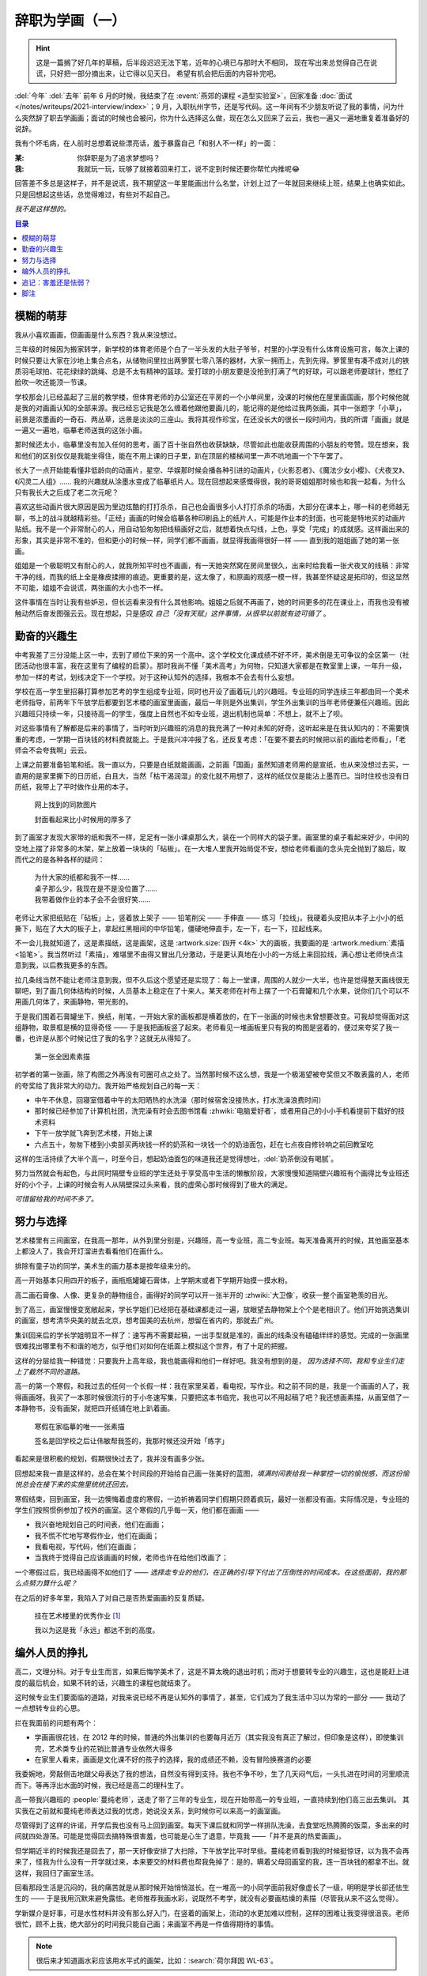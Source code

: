 ================
辞职为学画（一）
================

.. post:: 2023-12-10
   :tags: 生活,绘画
   :author: LA
   :language: zh_CN
   :category: 辞职为学画
   :location: 杭州

.. hint::

   这是一篇搁了好几年的草稿，后半段迟迟无法下笔，近年的心境已与那时大不相同，
   现在写出来总觉得自己在说谎，只好把一部分摘出来，让它得以见天日。
   希望有机会把后面的内容补完吧。

.. centered:: :del:`如果有哪一天我获得了幸福，我就再也不画画了。`

:del:`今年` :del:`去年` 前年 6 月的时候，我结束了在 :event:`燕郊的课程 <造型实验室>`，回家准备 :doc:`面试 </notes/writeups/2021-interview/index>`；9 月，入职杭州字节，还是写代码。这一年间有不少朋友听说了我的事情，问为什么突然辞了职去学画画；面试的时候也会被问，你为什么选择这么做，现在怎么又回来了云云，我也一遍又一遍地重复着准备好的说辞。

我有个坏毛病，在人前时总想着说些漂亮话，羞于暴露自己「和别人不一样」的一面：

:某: 你辞职是为了追求梦想吗？
:我: 我就玩一玩，玩够了就接着回来打工，说不定到时候还要你帮忙内推呢😂️

回答差不多总是这样子，并不是说谎，我不期望这一年里能画出什么名堂，计划上过了一年就回来继续上班，结果上也确实如此。只是回想起这些话，总觉得难过，有些对不起自己。

*我不是这样想的。*

.. contents:: 目录
   :local:

模糊的萌芽
==========

我从小喜欢画画，但画画是什么东西？我从来没想过。

三年级的时候因为搬家转学，新学校的体育老师是个白了一半头发的大肚子爷爷，村里的小学没有什么体育设施可言，每次上课的时候只要让大家在沙地上集合点名，从储物间里拉出两箩筐七零八落的器材，大家一拥而上，先到先得。箩筐里有凑不成对儿的铁质羽毛球拍、花花绿绿的跳绳、总是不太有精神的篮球。爱打球的小朋友要是没抢到打满了气的好球，可以跟老师要球针，憋红了脸吹一吹还能顶一节课。

学校那会儿已经盖起了三层的教学楼，但体育老师的办公室还在平房的一个小单间里，没课的时候他在屋里画国画，那个时候他就是我的对画画认知的全部来源。我已经忘记我是怎么缠着他跟他要画儿的，能记得的是他给过我两张画，其中一张题字「小草」，前景是浓墨画的一奇石、两丛草，远景是淡淡的三座山。我将其视作珍宝，在还没长大的很长一段时间内，我的所谓「画画」就是一遍又一遍地，临摹老师送我的这张小画。

那时候还太小，临摹里没有加入任何的思考，画了百十张自然也收获缺缺，尽管如此也能收获周围的小朋友的夸赞。现在想来，我和他们的区别仅仅是我能坐得住，能在不用上课的日子里，趴在顶层的楼梯间里一声不吭地画一个下午罢了。

长大了一点开始能看懂非低龄向的动画片，星空、华娱那时候会播各种引进的动画片，《火影忍者》、《魔法少女小樱》、《犬夜叉》、《闪灵二人组》…… 我的兴趣就从涂墨水变成了临摹纸片人。现在回想起来感慨得很，我的哥哥姐姐那时候也和我一起看，为什么只有我长大之后成了老二次元呢？

喜欢这些动画片很大原因是因为里边炫酷的打打杀杀，自己也会画很多小人打打杀杀的场面，大部分在课本上，哪一科的老师越无聊，书上的战斗就越精彩些。「正经」画画的时候会临摹各种印刷品上的纸片人，可能是作业本的封面，也可能是特地买的动画片贴纸。我不是一个非常耐心的人，用自动铅匆匆把线稿画好之后，就想着快点勾线，上色，享受「完成」的成就感。这样画出来的形象，其实是非常不准的，但和更小的时候一样，同学们都不画画，就显得我画得很好一样 —— 直到我的姐姐画了她的第一张画。

姐姐是一个极聪明又有耐心的人，就我所知平时也不画画，有一天她突然窝在房间里很久，出来时给我看一张犬夜叉的线稿：非常干净的线，而我的纸上全是橡皮揉擦的痕迹。更重要的是，这太像了，和原画的观感一模一样，我甚至怀疑这是拓印的，但这显然不可能，姐姐不会说谎，两张画的大小也不一样。

这件事情在当时让我有些妒忌，但长远看来没有什么其他影响。姐姐之后就不再画了，她的时间更多的花在课业上，而我也没有被触动然后奋发图强云云。现在想起，只是感叹 *自己「没有天赋」这件事情，从很早以前就有迹可循了* 。

勤奋的兴趣生
============

中考我差了三分没能上区一中，去到了顺位下来的另一个高中。这个学校文化课成绩不好不坏，美术倒是无可争议的全区第一（社团活动也很丰富，我在这里有了编程的启蒙）。那时我尚不懂「美术高考」为何物，只知道大家都是在教室里上课，一年升一级，参加一样的考试，划线决定下一个学校。对于这种认知外的选择，我根本不会去有什么妄想。

学校在高一学生里招募打算参加艺考的学生组成专业班，同时也开设了画着玩儿的兴趣班。专业班的同学连续三年都由同一个美术老师指导，前两年下午放学后都要到艺术楼的画室里画画，最后一年则是外出集训，学生外出集训的当年老师便兼任兴趣班。因此兴趣班只持续一年，只接待高一的学生，强度上自然也不如专业班，退出机制也简单：不想上，就不上了呗。

对这些事情有了解都是后来的事情了，当时听到兴趣班的消息的我充满了一种对未知的好奇，这听起来是在我认知内的：不需要慎重的考虑，一学期一百块钱的材料费就能上。于是我兴冲冲报了名，还反复考虑：「在要不要去的时候把以前的画给老师看」，「老师会不会夸我啊」云云。

上课之前要准备铅笔和纸。我一直以为，只要是白纸就能画画，之前画「国画」虽然知道老师用的是宣纸，也从来没想过去买，一直用的是家里撕下的日历纸，白且大，当然「枯干渴润湿」的变化就不用想了，这样的纸仅仅是能沾上墨而已。当时住校也没有日历纸，我带上了平时做作业用的本子。

.. figure:: /_images/resign-for-painting/14340257593_652377082.jpg
   :width: 70%

   网上找到的同款图片

   封面看起来比小时候用的厚多了

到了画室才发现大家带的纸和我不一样，足足有一张小课桌那么大，装在一个同样大的袋子里。画室里的桌子看起来好少，中间的空地上摆了非常多的木架，架上放着一块块的「砧板」。在一大堆人里我开始局促不安，想给老师看画的念头完全抛到了脑后，取而代之的是各种各样的疑问：

   | 为什大家的纸都和我不一样……
   | 桌子那么少，我现在是不是没位置了……
   | 我带着做作业的本子会不会很好笑……

老师让大家把纸贴在「砧板」上，竖着放上架子 —— 铅笔削尖 —— 手伸直 —— 练习「拉线」。我硬着头皮把从本子上小小的纸撕下，贴在了大大的板子上，拿起红黑相间的中华铅笔，僵硬地伸直手，左一下，右一下，拉起线来。

不一会儿我就知道了，这是素描纸，这是画架，这是 :artwork.size:`四开 <4k>` 大的画板，我要画的是 :artwork.medium:`素描 <铅笔>`。我当然听过「素描」，难堪里不由得又冒出几分激动，于是更认真地在小小的一方纸上来回拉线，满心想让老师快点注意到我，以后教我更多的东西。

拉几条线当然不能让老师注意到我，但不久后这个愿望还是实现了：每上一堂课，周围的人就少一大半，也许是觉得整天画线很无聊吧，到了画几何体结构的时候，人员基本上稳定在了十来人。某天老师在衬布上摆了一个石膏罐和几个水果，说你们几个可以不用画几何体了，来画静物，带光影的。

于是我们围着石膏罐坐下，换纸，削笔，一开始大家的画板都是横着放的，在下一张画的时候也未曾想要改变。可我却觉得面对这组静物，取景框是横的显得奇怪 —— 于是我把画板竖了起来。老师看见一堆画板里只有我的构图是竖着的，便过来夸奖了我一番，也许是从那个时候记住了我的名字？这就无从得知了。

.. figure:: /_images/resign-for-painting/1634486382099.jpg
   :width: 70%

   第一张全因素素描

初学者的第一张画，除了构图之外再没有可圈可点之处了。当然那时候不这么想，我是一个极渴望被夸奖但又不敢表露的人，老师的夸奖给了我非常大的动力。我开始严格规划自己的每一天：

- 中午不休息，回寝室借着中午的太阳晒热的水洗澡（那时候宿舍没接热水，打水洗澡浪费时间）
- 那时候已经参加了计算机社团，洗完澡有时会去图书馆看 :zhwiki:`电脑爱好者`，或者用自己的小小手机看提前下载好的技术资料
- 下午一放学就飞奔到艺术楼，开始上课
- 六点五十，匆匆下楼到小卖部买两块钱一杯的奶茶和一块钱一个的奶油面包，赶在七点夜自修铃响之前回教室吃

这样的生活持续了大半个高一，时至今日，想起奶油面包的味道我还是觉得想吐，:del:`奶茶倒没有喝腻`。

努力当然就会有起色，与此同时隔壁专业班的学生还处于享受高中生活的懒散阶段，大家慢慢知道隔壁兴趣班有个画得比专业班还好的小个子，上课的时候会有人从隔壁探过头来看，我的虚荣心那时候得到了极大的满足。

*可惜留给我的时间不多了。*

.. _努力与选择:

努力与选择
==========

艺术楼里有三间画室，在我高一那年，从外到里分别是，兴趣班，高一专业班，高二专业班。每天准备离开的时候，其他画室基本上都没人了，我会开灯溜进去看看他们在画什么。

排除有童子功的同学，美术生的画力基本是按年级来分的。

高一开始基本只用四开的板子，画瓶瓶罐罐石膏体，上学期末或者下学期开始摸一摸水粉。

高二画石膏像、人像、更复杂的静物组合，画得好的同学可以开一张半开的 :zhwiki:`大卫像`，收获一整个画室艳羡的目光。

到了高三，画室慢慢变宽敞起来，学长学姐们已经把在基础课都走过一遍，放眼望去静物架上个个是老相识了。他们开始挑选集训的画室，想考清华央美的就去北京，想考国美的去杭州，想留在省内的，那就去广州。

集训回来后的学长学姐明显不一样了：速写再不需要起稿，一出手型就是准的，画出的线条没有磕磕绊绊的感觉。完成的一张画里很难找出哪里有不和谐的地方，似乎他们对如何在纸面上模拟这个世界，有了十足的把握。

这样的分层给我一种错觉：只要我升上高年级，我也能画得和他们一样好吧。我没有想到的是， *因为选择不同，我和专业生们走上了截然不同的道路。*

高一的第一个寒假，和我过去的任何一个长假一样：我在家里呆着，看电视，写作业。和之前不同的是，我是一个画画的人了，我得画画呀。我买了一本那时候很流行的于小冬速写集，只要把这本书临完，我也可以不用起稿了吧？我还想画素描，从画室借了一本静物书，没有画架，就把四开纸铺在地上趴着画。

.. figure:: ../_images/resign-for-painting/IMG_0274.jpg
   :width: 70%

   寒假在家临摹的唯一一张素描

   签名是回学校之后让伟敏帮我签的，我那时候还没开始「练字」

看起来是很积极的规划，假期很快过去了，我并没有画多少张。

回想起来我一直是这样的，总会在某个时间段的开始给自己画一张美好的蓝图，*填满时间表给我一种掌控一切的愉悦感，而这份愉悦总会在接下来的实施里统统还回去。*

寒假结束，回到画室，我一边懊悔着虚度的寒假，一边祈祷着同学们假期只顾着疯玩，最好一张都没有画。实际情况是，专业班的学生们按照惯例参加了校外的画室。这个寒假的几乎每一天，他们都在画画 ——

-  我兴奋地规划自己的时间表，他们在画画；
- 我不慌不忙地写寒假作业，他们在画画；
- 我看电视，写代码，他们在画画；
- 当我终于觉得自己应该画画的时候，老师也许在给他们改画了；

一个寒假过后，我已经画得不如他们了 —— *选择走专业的他们，在正确的引导下付出了压倒性的时间成本。在这些面前，我的那么点努力算什么呢？*

在之后的好多年里，我陷入了对自己是否热爱画画的反复质疑。

.. figure:: ../_images/resign-for-painting/火狐截图_2022-03-13T12-22-12.184Z.png
   :width: 70%

   挂在艺术楼里的优秀作业 [#]_

   我以为这是我「永远」都达不到的高度。

编外人员的挣扎
==============

高二，文理分科。对于专业生而言，如果后悔学美术了，这是不算太晚的退出时机；而对于想要转专业的兴趣生，这也是能赶上进度的最后机会，如果不转的话，兴趣生的课程也就结束了。

这时候专业生们要面临的道路，对我来说已经不再是认知外的事情了，甚至，它们成为了我生活中习以为常的一部分 —— 我动了一点想转专业的心思。

拦在我面前的问题有两个：

- 学画画很花钱，在 2012 年的时候，普通的外出集训的也要每月近万（其实我没有真正了解过，但印象是这样），即使集训完，艺术类专业的花销比普通专业依然大得多
- 在家里人看来，画画是文化课不好的孩子的选择，我的成绩还不赖，没有冒险换赛道的必要

我委婉地，旁敲侧击地跟父母表达了我的想法，自然没有得到支持。我也不争不吵，生了几天闷气后，一头扎进在时间的河里顺流而下。等再浮出水面的时候，我已经是高二的理科生了。

高一带我兴趣班的 :people:`蔓纯老师`，送走了带了三年的专业生，现在开始带高一的专业班，一直持续到他们高三出去集训。
其实我在之前就和蔓纯老师表达过我的忧虑，她说没关系，到时候你可以来高一的画室画。

尽管得到了这样的许诺，开学后我也没有马上回到画室。每天下课后就和同学一样排队洗澡，去食堂吃热腾腾的饭菜，多出来的时间就四处游荡。可能是觉得回去搞特殊很害羞，也可能是心生了退意，毕竟我 ——「并不是真的热爱画画」。

但学期近半的时候我还是回去了，那一天好像安排了大扫除，下午放学比平时早些。蔓纯老师看到我的时候挺惊讶，以为我不会再来了，怪我为什么没有一开学就过来，本来要交的材料费也帮我免掉了：是的，瞒着父母回画室的我，连一百块钱的都拿不出。就这样，我回归了画室生活。

回看那段生活是沉闷的，我的痛苦就是从那时候开始悄悄滋长。在一堆高一的小同学面前我好像虚长了一级，明明是学长卻还怯生生的 —— 于是我用沉默来避免露怯。老师推荐我画水彩，说既然不考学，就没有必要画枯燥的素描（尽管我从来不这么觉得）。

学新媒介是好事，可是水性材料并没有那么好入门，在竖着的画架上，流动的水更加难以控制，这样的困难让我变得很沮丧。老师很忙，顾不上我，绝大部分的时间我只能自己画；来画室不再是一件值得期待的事情。

.. note:: 很后来才知道画水彩应该用水平式的画架，比如：:search:`荷尔拜因 WL-63`。

后来慢慢和画室里的一些可爱学弟熟悉了，我才不那么沉默，但没办法开心起来：*我自然而然地升上了高二了，可我没有自然而然地变得厉害起来*。我眼睁睁地看着隔壁同级的专业生开始画石膏，画人像，粗糙的线条慢慢收敛得干净，干瘪的造型也慢慢变得饱满。我们已经不在一条道路上了，差距越来越大本就正常。可是我却没理由地怪罪自己，把自己的止步不前和他们的飞速进步通通归咎于自己的不努力，自己不够热爱画画。

在这样的自戕里，我变得自卑，敏感，外化出来的是情绪的剧烈波动和无休止的嗜睡。那个时候的小孩总会有些别的烦恼，我也一样不缺， *这些东西后来纠集在一起，滋生了一只黑狗紧跟我至今。*

无论狗来不来，时间都不会停下脚步，高二下学期，高考的紧张感已经慢慢浮现了，我开始觉得自己不应该把多余的精力分摊在画画和编程上了，于是我退出了社团，告别了画室。

.. centered:: 待续……

追记：害羞还是怯弱？
====================

:del:`在写下这段文字的时候才我意识到，那时候最遗憾的事情既不是没有钱，也不是父母的偏见，而是我从来都没有考虑表达自己的真实感受。`

:del:`从小到大我总是被教育要懂事，给人添麻烦是不懂事，想要喜欢的东西是不懂事。等我意识到自己被塑造成了一个羞于表达需求的小孩儿时，我的脸上早就没有一点小孩子的痕迹了。`

:del:`要是我那时候那时候和父母争吵一番呢？我想要画画，我想要和他们一样变得厉害，我想要确认自己不是不喜欢画画。结局我想不会改变，可是我心里那颗不甘心的种子，就不会种下了吧。`

写下上面这段话的时候还是 21 年的年底，两年过去，我又不太赞同那时候的自己了。我一直是个极端厌恶风险的人，所谓「没有表达自己的真实感受」也只是没有下定决心想要画画，如果我表达出来了，那我又该如何和别人展示自己那不存在的决心呢？

2023 年 12 月 10 日，我觉得自己是个胆小鬼。

脚注
====

.. [#] `谷月轩 @ LOFTER 2014/11/25`__

__ https://silverrainz.lofter.com/post/39aab0_3e1e1f2
